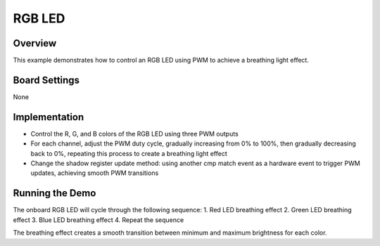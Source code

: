 .. _rgb_led:

RGB LED
==============

Overview
--------

This example demonstrates how to control an RGB LED using PWM to achieve a breathing light effect.

Board Settings
--------------

None

Implementation
--------------

- Control the R, G, and B colors of the RGB LED using three PWM outputs
- For each channel, adjust the PWM duty cycle, gradually increasing from 0% to 100%, then gradually decreasing back to 0%, repeating this process to create a breathing light effect
- Change the shadow register update method: using another cmp match event as a hardware event to trigger PWM updates, achieving smooth PWM transitions

Running the Demo
----------------

The onboard RGB LED will cycle through the following sequence:
1. Red LED breathing effect
2. Green LED breathing effect
3. Blue LED breathing effect
4. Repeat the sequence

The breathing effect creates a smooth transition between minimum and maximum brightness for each color.